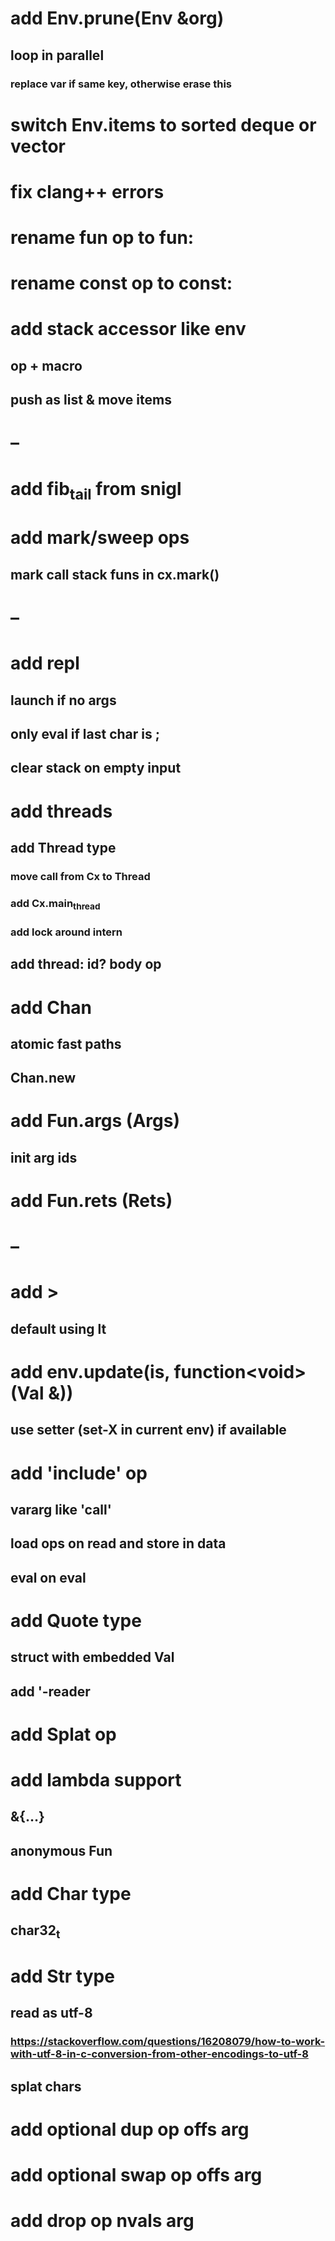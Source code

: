 * add Env.prune(Env &org)
** loop in parallel
*** replace var if same key, otherwise erase this
* switch Env.items to sorted deque or vector
* fix clang++ errors
* rename fun op to fun:
* rename const op to const:
* add stack accessor like env
** op + macro
** push as list & move items
* --
* add fib_tail from snigl
* add mark/sweep ops
** mark call stack funs in cx.mark()
* --
* add repl
** launch if no args
** only eval if last char is ;
** clear stack on empty input
* add threads
** add Thread type
*** move call from Cx to Thread
*** add Cx.main_thread
*** add lock around intern
** add thread: id? body op
* add Chan
** atomic fast paths
** Chan.new
* add Fun.args (Args)
** init arg ids
* add Fun.rets (Rets)
* --
* add >
** default using lt
* add env.update(is, function<void>(Val &))
** use setter (set-X in current env) if available
* add 'include' op
** vararg like 'call'
** load ops on read and store in data
** eval on eval
* add Quote type
** struct with embedded Val
** add '-reader
* add Splat op
* add lambda support
** &{...}
** anonymous Fun
* add Char type
** char32_t
* add Str type
** read as utf-8
*** https://stackoverflow.com/questions/16208079/how-to-work-with-utf-8-in-c-conversion-from-other-encodings-to-utf-8
** splat chars
* add optional dup op offs arg
* add optional swap op offs arg
* add drop op nvals arg

